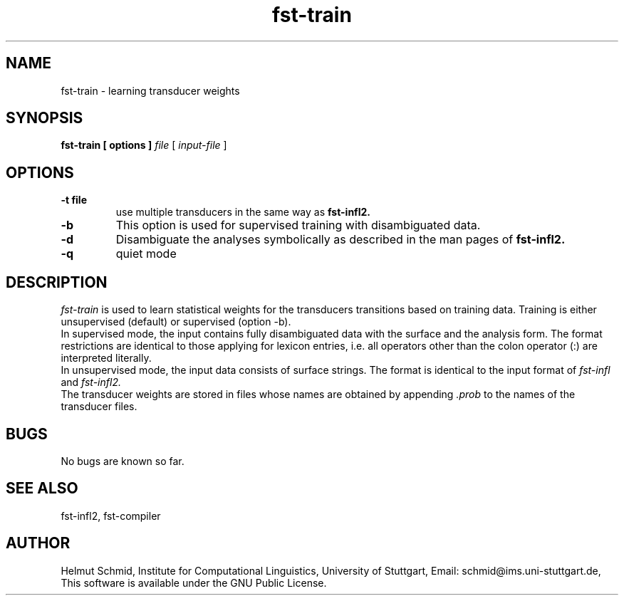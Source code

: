 .TH fst-train 1 "October 2005" "" "fst-train"
.SH NAME
fst-train \- learning transducer weights
.SH SYNOPSIS
.B fst-train [ options ]
.I file
[
.I input-file
]
.SH OPTIONS
.TP
.B \-t file
use multiple transducers in the same way as 
.B fst-infl2.
.TP
.B \-b
This option is used for supervised training with disambiguated data.
.TP
.B \-d
Disambiguate the analyses symbolically as described in the man pages
of 
.B fst-infl2.
.TP
.B \-q
quiet mode
.SH DESCRIPTION
.I fst-train
is used to learn statistical weights for the transducers transitions
based on training data. Training is either unsupervised (default) or
supervised (option -b).
.br
In supervised mode, the input contains fully disambiguated data with
the surface and the analysis form. The format restrictions are
identical to those applying for lexicon entries, i.e. all operators
other than the colon operator (:) are interpreted literally.
.br
In unsupervised mode, the input data consists of surface strings. The
format is identical to the input format of 
.I fst-infl
and
.I fst-infl2.
.br
The transducer weights are stored in files whose names are obtained by
appending 
.I .prob
to the names of the transducer files.
.SH BUGS
No bugs are known so far.
.SH "SEE ALSO"
fst-infl2, fst-compiler
.SH AUTHOR
Helmut Schmid,
Institute for Computational Linguistics,
University of Stuttgart,
Email: schmid@ims.uni-stuttgart.de,
This software is available under the GNU Public License.
